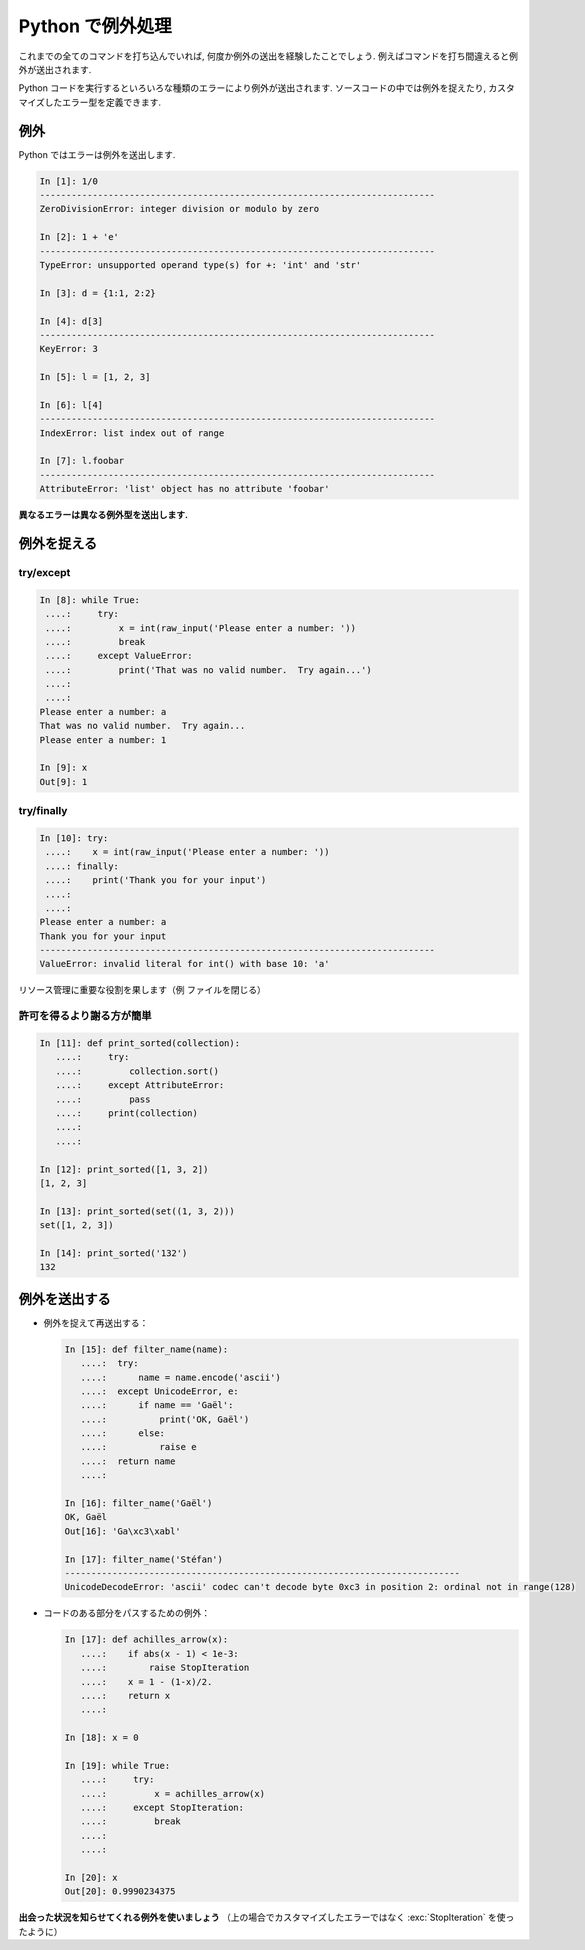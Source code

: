 Python で例外処理
=================

.. Exceptions handling in Python
.. =============================

これまでの全てのコマンドを打ち込んでいれば, 何度か例外の送出を経験したことでしょう.
例えばコマンドを打ち間違えると例外が送出されます.

.. It is highly unlikely that you haven't yet raised Exceptions if you have
.. typed all the previous commands of the tutorial. For example, you may
.. have raised an exception if you entered a command with a typo.  

Python コードを実行するといろいろな種類のエラーにより例外が送出されます.
ソースコードの中では例外を捉えたり, カスタマイズしたエラー型を定義できます.

.. Exceptions are raised by different kinds of errors arising when executing
.. Python code. In you own code, you may also catch errors, or define custom
.. error types.

例外
----

.. Exceptions
.. -----------

Python ではエラーは例外を送出します.

.. Exceptions are raised by errors in Python:

.. sourcecode:: ipython

    In [1]: 1/0
    ---------------------------------------------------------------------------
    ZeroDivisionError: integer division or modulo by zero

    In [2]: 1 + 'e'
    ---------------------------------------------------------------------------
    TypeError: unsupported operand type(s) for +: 'int' and 'str'

    In [3]: d = {1:1, 2:2}

    In [4]: d[3]
    ---------------------------------------------------------------------------
    KeyError: 3

    In [5]: l = [1, 2, 3]

    In [6]: l[4]
    ---------------------------------------------------------------------------
    IndexError: list index out of range

    In [7]: l.foobar
    ---------------------------------------------------------------------------
    AttributeError: 'list' object has no attribute 'foobar'

**異なるエラーは異なる例外型を送出します.**

.. **Different types of exceptions for different errors.**

例外を捉える
------------

.. Catching exceptions
.. --------------------

try/except
~~~~~~~~~~~

.. sourcecode:: ipython

    In [8]: while True:
     ....:     try:
     ....:         x = int(raw_input('Please enter a number: '))
     ....:         break
     ....:     except ValueError:
     ....:         print('That was no valid number.  Try again...')
     ....:         
     ....:         
    Please enter a number: a
    That was no valid number.  Try again...
    Please enter a number: 1

    In [9]: x
    Out[9]: 1

try/finally
~~~~~~~~~~~~

.. sourcecode:: ipython

    In [10]: try:
     ....:    x = int(raw_input('Please enter a number: '))
     ....: finally:
     ....:    print('Thank you for your input')
     ....:    
     ....:    
    Please enter a number: a
    Thank you for your input
    ---------------------------------------------------------------------------
    ValueError: invalid literal for int() with base 10: 'a'

リソース管理に重要な役割を果します（例 ファイルを閉じる）

.. Important for resource management (e.g. closing a file)


許可を得るより謝る方が簡単
~~~~~~~~~~~~~~~~~~~~~~~~~~

.. Easier to ask for forgiveness than for permission
.. ~~~~~~~~~~~~~~~~~~~~~~~~~~~~~~~~~~~~~~~~~~~~~~~~~~

.. sourcecode:: ipython

    In [11]: def print_sorted(collection):
       ....:     try:
       ....:         collection.sort()
       ....:     except AttributeError:
       ....:         pass
       ....:     print(collection)
       ....:     
       ....:     

    In [12]: print_sorted([1, 3, 2])
    [1, 2, 3]

    In [13]: print_sorted(set((1, 3, 2)))
    set([1, 2, 3])

    In [14]: print_sorted('132')
    132


例外を送出する
--------------

.. Raising exceptions
.. ------------------

* 例外を捉えて再送出する：

  .. sourcecode:: ipython
   
      In [15]: def filter_name(name):
         ....:	try:                      
         ....:	    name = name.encode('ascii')
         ....:	except UnicodeError, e:
         ....:	    if name == 'Gaël':
         ....:		print('OK, Gaël')
         ....:	    else:                
         ....:		raise e
         ....:	return name
         ....: 
   
      In [16]: filter_name('Gaël')
      OK, Gaël
      Out[16]: 'Ga\xc3\xabl'
   
      In [17]: filter_name('Stéfan')
      ---------------------------------------------------------------------------
      UnicodeDecodeError: 'ascii' codec can't decode byte 0xc3 in position 2: ordinal not in range(128)

.. * Capturing and reraising an exception:

.. .. sourcecode:: ipython

..     In [15]: def filter_name(name):
..        ....:	try:                      
..        ....:	    name = name.encode('ascii')
..        ....:	except UnicodeError, e:
..        ....:	    if name == 'Gaël':
..        ....:		print('OK, Gaël')
..        ....:	    else:                
..        ....:		raise e
..        ....:	return name
..        ....: 

..     In [16]: filter_name('Gaël')
..     OK, Gaël
..     Out[16]: 'Ga\xc3\xabl'

..     In [17]: filter_name('Stéfan')
..     ---------------------------------------------------------------------------
..     UnicodeDecodeError: 'ascii' codec can't decode byte 0xc3 in position 2: ordinal not in range(128)

* コードのある部分をパスするための例外：

  .. sourcecode:: ipython
   
      In [17]: def achilles_arrow(x):
         ....:    if abs(x - 1) < 1e-3:
         ....:        raise StopIteration
         ....:    x = 1 - (1-x)/2.
         ....:    return x
         ....: 
   
      In [18]: x = 0
   
      In [19]: while True:
         ....:     try:
         ....:         x = achilles_arrow(x)
         ....:     except StopIteration:
         ....:         break
         ....:         
         ....:         
   
      In [20]: x
      Out[20]: 0.9990234375

.. * Exceptions to pass messages between parts of the code:

.. .. sourcecode:: ipython

..     In [17]: def achilles_arrow(x):
..        ....:    if abs(x - 1) < 1e-3:
..        ....:        raise StopIteration
..        ....:    x = 1 - (1-x)/2.
..        ....:    return x
..        ....: 

..     In [18]: x = 0

..     In [19]: while True:
..        ....:     try:
..        ....:         x = achilles_arrow(x)
..        ....:     except StopIteration:
..        ....:         break
..        ....:         
..        ....:         

..     In [20]: x
..     Out[20]: 0.9990234375

**出会った状況を知らせてくれる例外を使いましょう** （上の場合でカスタマイズしたエラーではなく :exc:`StopIteration` を使ったように）

.. **Use exceptions to notify certain conditions are met (e.g.
.. StopIteration) or not (e.g. custom error raising)**



